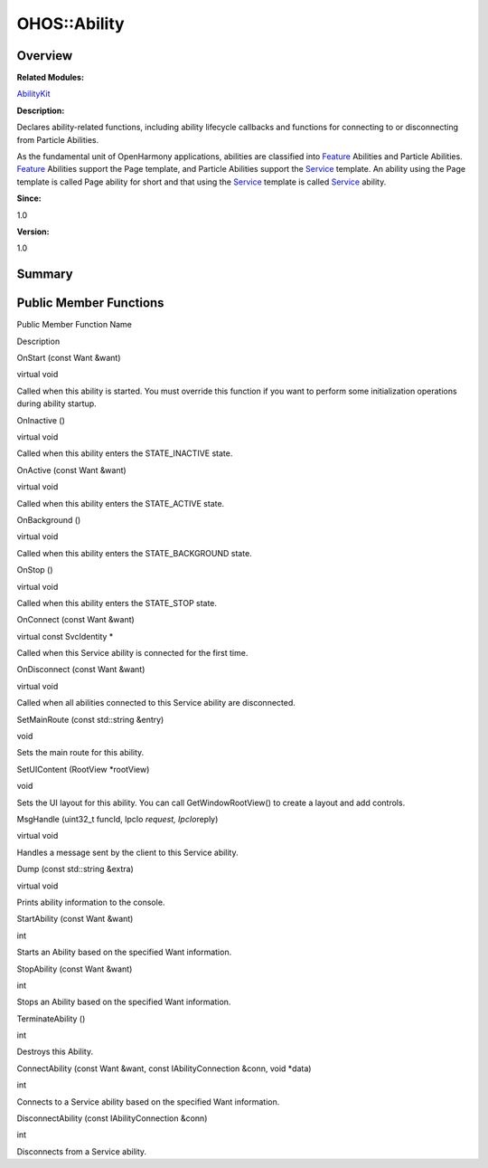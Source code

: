 OHOS::Ability
=============

**Overview**\ 
--------------

**Related Modules:**

`AbilityKit <abilitykit.rst>`__

**Description:**

Declares ability-related functions, including ability lifecycle
callbacks and functions for connecting to or disconnecting from Particle
Abilities.

As the fundamental unit of OpenHarmony applications, abilities are
classified into `Feature <feature.rst>`__ Abilities and Particle
Abilities. `Feature <feature.rst>`__ Abilities support the Page template,
and Particle Abilities support the `Service <service.rst>`__ template. An
ability using the Page template is called Page ability for short and
that using the `Service <service.rst>`__ template is called
`Service <service.rst>`__ ability.

**Since:**

1.0

**Version:**

1.0

**Summary**\ 
-------------

Public Member Functions
-----------------------

.. raw:: html

   <table>

.. raw:: html

   <thead align="left">

.. raw:: html

   <tr id="row747119158084837">

.. raw:: html

   <th class="cellrowborder" valign="top" width="50%" id="mcps1.1.3.1.1">

.. raw:: html

   <p id="p1495269378084837">

Public Member Function Name

.. raw:: html

   </p>

.. raw:: html

   </th>

.. raw:: html

   <th class="cellrowborder" valign="top" width="50%" id="mcps1.1.3.1.2">

.. raw:: html

   <p id="p767278114084837">

Description

.. raw:: html

   </p>

.. raw:: html

   </th>

.. raw:: html

   </tr>

.. raw:: html

   </thead>

.. raw:: html

   <tbody>

.. raw:: html

   <tr id="row971666805084837">

.. raw:: html

   <td class="cellrowborder" valign="top" width="50%" headers="mcps1.1.3.1.1 ">

.. raw:: html

   <p id="p690889432084837">

OnStart (const Want &want)

.. raw:: html

   </p>

.. raw:: html

   </td>

.. raw:: html

   <td class="cellrowborder" valign="top" width="50%" headers="mcps1.1.3.1.2 ">

.. raw:: html

   <p id="p1788330887084837">

virtual void

.. raw:: html

   </p>

.. raw:: html

   <p id="p145900818084837">

Called when this ability is started. You must override this function if
you want to perform some initialization operations during ability
startup.

.. raw:: html

   </p>

.. raw:: html

   </td>

.. raw:: html

   </tr>

.. raw:: html

   <tr id="row1338585118084837">

.. raw:: html

   <td class="cellrowborder" valign="top" width="50%" headers="mcps1.1.3.1.1 ">

.. raw:: html

   <p id="p112623444084837">

OnInactive ()

.. raw:: html

   </p>

.. raw:: html

   </td>

.. raw:: html

   <td class="cellrowborder" valign="top" width="50%" headers="mcps1.1.3.1.2 ">

.. raw:: html

   <p id="p386250391084837">

virtual void

.. raw:: html

   </p>

.. raw:: html

   <p id="p599241652084837">

Called when this ability enters the STATE_INACTIVE state.

.. raw:: html

   </p>

.. raw:: html

   </td>

.. raw:: html

   </tr>

.. raw:: html

   <tr id="row671970770084837">

.. raw:: html

   <td class="cellrowborder" valign="top" width="50%" headers="mcps1.1.3.1.1 ">

.. raw:: html

   <p id="p2031938534084837">

OnActive (const Want &want)

.. raw:: html

   </p>

.. raw:: html

   </td>

.. raw:: html

   <td class="cellrowborder" valign="top" width="50%" headers="mcps1.1.3.1.2 ">

.. raw:: html

   <p id="p174036397084837">

virtual void

.. raw:: html

   </p>

.. raw:: html

   <p id="p752864652084837">

Called when this ability enters the STATE_ACTIVE state.

.. raw:: html

   </p>

.. raw:: html

   </td>

.. raw:: html

   </tr>

.. raw:: html

   <tr id="row1070790822084837">

.. raw:: html

   <td class="cellrowborder" valign="top" width="50%" headers="mcps1.1.3.1.1 ">

.. raw:: html

   <p id="p469568606084837">

OnBackground ()

.. raw:: html

   </p>

.. raw:: html

   </td>

.. raw:: html

   <td class="cellrowborder" valign="top" width="50%" headers="mcps1.1.3.1.2 ">

.. raw:: html

   <p id="p663751035084837">

virtual void

.. raw:: html

   </p>

.. raw:: html

   <p id="p1310143183084837">

Called when this ability enters the STATE_BACKGROUND state.

.. raw:: html

   </p>

.. raw:: html

   </td>

.. raw:: html

   </tr>

.. raw:: html

   <tr id="row2094378171084837">

.. raw:: html

   <td class="cellrowborder" valign="top" width="50%" headers="mcps1.1.3.1.1 ">

.. raw:: html

   <p id="p2144839750084837">

OnStop ()

.. raw:: html

   </p>

.. raw:: html

   </td>

.. raw:: html

   <td class="cellrowborder" valign="top" width="50%" headers="mcps1.1.3.1.2 ">

.. raw:: html

   <p id="p875820415084837">

virtual void

.. raw:: html

   </p>

.. raw:: html

   <p id="p1581105768084837">

Called when this ability enters the STATE_STOP state.

.. raw:: html

   </p>

.. raw:: html

   </td>

.. raw:: html

   </tr>

.. raw:: html

   <tr id="row405658473084837">

.. raw:: html

   <td class="cellrowborder" valign="top" width="50%" headers="mcps1.1.3.1.1 ">

.. raw:: html

   <p id="p1188587476084837">

OnConnect (const Want &want)

.. raw:: html

   </p>

.. raw:: html

   </td>

.. raw:: html

   <td class="cellrowborder" valign="top" width="50%" headers="mcps1.1.3.1.2 ">

.. raw:: html

   <p id="p1748393321084837">

virtual const SvcIdentity \*

.. raw:: html

   </p>

.. raw:: html

   <p id="p1835864863084837">

Called when this Service ability is connected for the first time.

.. raw:: html

   </p>

.. raw:: html

   </td>

.. raw:: html

   </tr>

.. raw:: html

   <tr id="row1313397070084837">

.. raw:: html

   <td class="cellrowborder" valign="top" width="50%" headers="mcps1.1.3.1.1 ">

.. raw:: html

   <p id="p1377842411084837">

OnDisconnect (const Want &want)

.. raw:: html

   </p>

.. raw:: html

   </td>

.. raw:: html

   <td class="cellrowborder" valign="top" width="50%" headers="mcps1.1.3.1.2 ">

.. raw:: html

   <p id="p1005398939084837">

virtual void

.. raw:: html

   </p>

.. raw:: html

   <p id="p512605013084837">

Called when all abilities connected to this Service ability are
disconnected.

.. raw:: html

   </p>

.. raw:: html

   </td>

.. raw:: html

   </tr>

.. raw:: html

   <tr id="row1920744543084837">

.. raw:: html

   <td class="cellrowborder" valign="top" width="50%" headers="mcps1.1.3.1.1 ">

.. raw:: html

   <p id="p221374941084837">

SetMainRoute (const std::string &entry)

.. raw:: html

   </p>

.. raw:: html

   </td>

.. raw:: html

   <td class="cellrowborder" valign="top" width="50%" headers="mcps1.1.3.1.2 ">

.. raw:: html

   <p id="p1108282235084837">

void

.. raw:: html

   </p>

.. raw:: html

   <p id="p122714624084837">

Sets the main route for this ability.

.. raw:: html

   </p>

.. raw:: html

   </td>

.. raw:: html

   </tr>

.. raw:: html

   <tr id="row2121053054084837">

.. raw:: html

   <td class="cellrowborder" valign="top" width="50%" headers="mcps1.1.3.1.1 ">

.. raw:: html

   <p id="p266775000084837">

SetUIContent (RootView \*rootView)

.. raw:: html

   </p>

.. raw:: html

   </td>

.. raw:: html

   <td class="cellrowborder" valign="top" width="50%" headers="mcps1.1.3.1.2 ">

.. raw:: html

   <p id="p818064272084837">

void

.. raw:: html

   </p>

.. raw:: html

   <p id="p1617442157084837">

Sets the UI layout for this ability. You can call GetWindowRootView() to
create a layout and add controls.

.. raw:: html

   </p>

.. raw:: html

   </td>

.. raw:: html

   </tr>

.. raw:: html

   <tr id="row1066046894084837">

.. raw:: html

   <td class="cellrowborder" valign="top" width="50%" headers="mcps1.1.3.1.1 ">

.. raw:: html

   <p id="p1499633864084837">

MsgHandle (uint32_t funcId, IpcIo *request, IpcIo*\ reply)

.. raw:: html

   </p>

.. raw:: html

   </td>

.. raw:: html

   <td class="cellrowborder" valign="top" width="50%" headers="mcps1.1.3.1.2 ">

.. raw:: html

   <p id="p1694861028084837">

virtual void

.. raw:: html

   </p>

.. raw:: html

   <p id="p457647083084837">

Handles a message sent by the client to this Service ability.

.. raw:: html

   </p>

.. raw:: html

   </td>

.. raw:: html

   </tr>

.. raw:: html

   <tr id="row886288679084837">

.. raw:: html

   <td class="cellrowborder" valign="top" width="50%" headers="mcps1.1.3.1.1 ">

.. raw:: html

   <p id="p1620451875084837">

Dump (const std::string &extra)

.. raw:: html

   </p>

.. raw:: html

   </td>

.. raw:: html

   <td class="cellrowborder" valign="top" width="50%" headers="mcps1.1.3.1.2 ">

.. raw:: html

   <p id="p555050195084837">

virtual void

.. raw:: html

   </p>

.. raw:: html

   <p id="p1486207241084837">

Prints ability information to the console.

.. raw:: html

   </p>

.. raw:: html

   </td>

.. raw:: html

   </tr>

.. raw:: html

   <tr id="row816190004084837">

.. raw:: html

   <td class="cellrowborder" valign="top" width="50%" headers="mcps1.1.3.1.1 ">

.. raw:: html

   <p id="p274908703084837">

StartAbility (const Want &want)

.. raw:: html

   </p>

.. raw:: html

   </td>

.. raw:: html

   <td class="cellrowborder" valign="top" width="50%" headers="mcps1.1.3.1.2 ">

.. raw:: html

   <p id="p980821791084837">

int

.. raw:: html

   </p>

.. raw:: html

   <p id="p1612307854084837">

Starts an Ability based on the specified Want information.

.. raw:: html

   </p>

.. raw:: html

   </td>

.. raw:: html

   </tr>

.. raw:: html

   <tr id="row1580946774084837">

.. raw:: html

   <td class="cellrowborder" valign="top" width="50%" headers="mcps1.1.3.1.1 ">

.. raw:: html

   <p id="p740363199084837">

StopAbility (const Want &want)

.. raw:: html

   </p>

.. raw:: html

   </td>

.. raw:: html

   <td class="cellrowborder" valign="top" width="50%" headers="mcps1.1.3.1.2 ">

.. raw:: html

   <p id="p2113552500084837">

int

.. raw:: html

   </p>

.. raw:: html

   <p id="p384412316084837">

Stops an Ability based on the specified Want information.

.. raw:: html

   </p>

.. raw:: html

   </td>

.. raw:: html

   </tr>

.. raw:: html

   <tr id="row1579162740084837">

.. raw:: html

   <td class="cellrowborder" valign="top" width="50%" headers="mcps1.1.3.1.1 ">

.. raw:: html

   <p id="p572465098084837">

TerminateAbility ()

.. raw:: html

   </p>

.. raw:: html

   </td>

.. raw:: html

   <td class="cellrowborder" valign="top" width="50%" headers="mcps1.1.3.1.2 ">

.. raw:: html

   <p id="p1794873218084837">

int

.. raw:: html

   </p>

.. raw:: html

   <p id="p1333508519084837">

Destroys this Ability.

.. raw:: html

   </p>

.. raw:: html

   </td>

.. raw:: html

   </tr>

.. raw:: html

   <tr id="row1231299292084837">

.. raw:: html

   <td class="cellrowborder" valign="top" width="50%" headers="mcps1.1.3.1.1 ">

.. raw:: html

   <p id="p1811799733084837">

ConnectAbility (const Want &want, const IAbilityConnection &conn, void
\*data)

.. raw:: html

   </p>

.. raw:: html

   </td>

.. raw:: html

   <td class="cellrowborder" valign="top" width="50%" headers="mcps1.1.3.1.2 ">

.. raw:: html

   <p id="p832510986084837">

int

.. raw:: html

   </p>

.. raw:: html

   <p id="p1452465091084837">

Connects to a Service ability based on the specified Want information.

.. raw:: html

   </p>

.. raw:: html

   </td>

.. raw:: html

   </tr>

.. raw:: html

   <tr id="row276336280084837">

.. raw:: html

   <td class="cellrowborder" valign="top" width="50%" headers="mcps1.1.3.1.1 ">

.. raw:: html

   <p id="p647846189084837">

DisconnectAbility (const IAbilityConnection &conn)

.. raw:: html

   </p>

.. raw:: html

   </td>

.. raw:: html

   <td class="cellrowborder" valign="top" width="50%" headers="mcps1.1.3.1.2 ">

.. raw:: html

   <p id="p1575274384084837">

int

.. raw:: html

   </p>

.. raw:: html

   <p id="p1808052809084837">

Disconnects from a Service ability.

.. raw:: html

   </p>

.. raw:: html

   </td>

.. raw:: html

   </tr>

.. raw:: html

   </tbody>

.. raw:: html

   </table>
